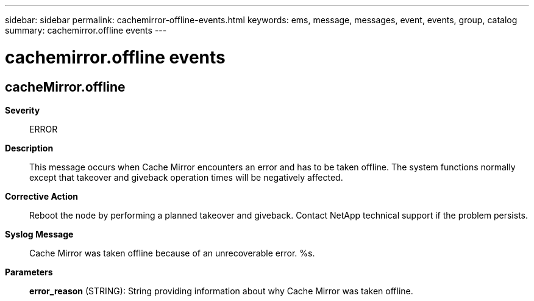 ---
sidebar: sidebar
permalink: cachemirror-offline-events.html
keywords: ems, message, messages, event, events, group, catalog
summary: cachemirror.offline events
---

= cachemirror.offline events
:toclevels: 1
:hardbreaks:
:nofooter:
:icons: font
:linkattrs:
:imagesdir: ./media/

== cacheMirror.offline
*Severity*::
ERROR
*Description*::
This message occurs when Cache Mirror encounters an error and has to be taken offline. The system functions normally except that takeover and giveback operation times will be negatively affected.
*Corrective Action*::
Reboot the node by performing a planned takeover and giveback. Contact NetApp technical support if the problem persists.
*Syslog Message*::
Cache Mirror was taken offline because of an unrecoverable error. %s.
*Parameters*::
*error_reason* (STRING): String providing information about why Cache Mirror was taken offline.
